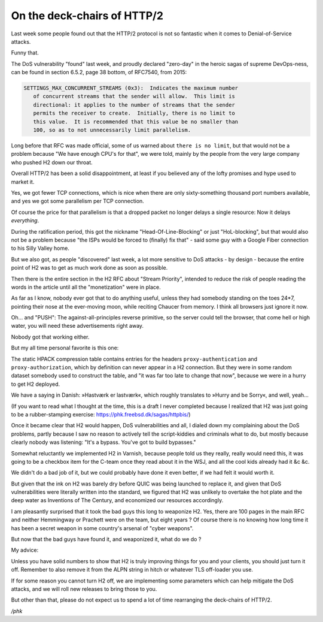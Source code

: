 .. _phk_h2_again_again_again:

On the deck-chairs of HTTP/2
============================

Last week some people found out that the HTTP/2 protocol is not so
fantastic when it comes to Denial-of-Service attacks.

Funny that.

The DoS vulnerability "found" last week, and proudly declared
"zero-day" in the heroic sagas of supreme DevOps-ness, can be found
in section 6.5.2, page 38 bottom, of RFC7540, from 2015:

.. code-block:: none

   SETTINGS_MAX_CONCURRENT_STREAMS (0x3):  Indicates the maximum number
      of concurrent streams that the sender will allow.  This limit is
      directional: it applies to the number of streams that the sender
      permits the receiver to create.  Initially, there is no limit to
      this value.  It is recommended that this value be no smaller than
      100, so as to not unnecessarily limit parallelism.

Long before that RFC was made official, some of us warned about
``there is no limit``, but that would not be a problem because "We
have enough CPU's for that", we were told, mainly by the people
from the very large company who pushed H2 down our throat.

Overall HTTP/2 has been a solid disappointment, at least if you
believed any of the lofty promises and hype used to market it.

Yes, we got fewer TCP connections, which is nice when there are
only sixty-something thousand port numbers available, and yes we
got some parallelism per TCP connection.

Of course the price for that parallelism is that a dropped
packet no longer delays a single resource:  Now it delays *everything*.

During the ratification period, this got the nickname
"Head-Of-Line-Blocking" or just "HoL-blocking", but that would also
not be a problem because "the ISPs would be forced to (finally) fix
that" - said some guy with a Google Fiber connection to his Silly
Valley home.

But we also got, as people "discovered" last week, a lot more
sensitive to DoS attacks - by design - because the entire point
of H2 was to get as much work done as soon as possible.

Then there is the entire section in the H2 RFC about "Stream
Priority", intended to reduce the risk of people reading the
words in the article until all the "monetization" were in place.

As far as I know, nobody ever got that to do anything useful,
unless they had somebody standing on the toes 24*7, pointing their
nose at the ever-moving moon, while reciting Chaucer from memory.
I think all browsers just ignore it now.

Oh… and "PUSH":  The against-all-principles reverse primitive, so
the server could tell the browser, that come hell or high water,
you will need these advertisements right away.

Nobody got that working either.

But my all time personal favorite is this one:

The static HPACK compression table contains entries for the headers
``proxy-authentication`` and ``proxy-authorization``, which by
definition can never appear in a H2 connection.  But they were in
some random dataset somebody used to construct the table, and "it
was far too late to change that now", because we were in a hurry
to get H2 deployed.

We have a saying in Danish: »Hastværk er lastværk«, which roughly
translates to »Hurry and be Sorry«, and well, yeah...

(If you want to read what I thought at the time, this is a draft
I never completed because I realized that H2 was just going to be a
rubber-stamping exercise: https://phk.freebsd.dk/sagas/httpbis/)

Once it became clear that H2 would happen, DoS vulnerabilities and
all, I dialed down my complaining about the DoS problems, partly
because I saw no reason to actively tell the script-kiddies and
criminals what to do, but mostly because clearly nobody was listening:
"It's a bypass.  You've got to build bypasses."

Somewhat reluctantly we implemented H2 in Varnish, because people
told us they really, really would need this, it was going to be a
checkbox item for the C-team once they read about it in the WSJ,
and all the cool kids already had it &c &c.

We didn't do a bad job of it, but we could probably have done it
even better, if we had felt it would worth it.

But given that the ink on H2 was barely dry before QUIC was being
launched to replace it, and given that DoS vulnerabilities were
literally written into the standard, we figured that H2 was unlikely
to overtake the hot plate and the deep water as Inventions of The
Century, and economized our resources accordingly.

I am pleasantly surprised that it took the bad guys this long to
weaponize H2.  Yes, there are 100 pages in the main RFC and neither
Hemmingway or Prachett were on the team, but eight years ?  Of
course there is no knowing how long time it has been a secret weapon
in some country's arsenal of "cyber weapons".

But now that the bad guys have found it, and weaponized it, what do we do ?

My advice:

Unless you have solid numbers to show that H2 is truly improving
things for you and your clients, you should just turn it off.
Remember to also remove it from the ALPN string in hitch or whatever
TLS off-loader you use.

If for some reason you cannot turn H2 off, we are implementing some
parameters which can help mitigate the DoS attacks, and we will
roll new releases to bring those to you.

But other than that, please do not expect us to spend a lot of time
rearranging the deck-chairs of HTTP/2.

*/phk*
